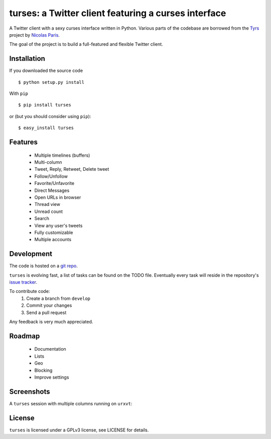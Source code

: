 turses: a Twitter client featuring a curses interface
=====================================================


A Twitter client with a sexy curses interface written in Python. Various parts of 
the codebase are borrowed from the `Tyrs`_ project by `Nicolas Paris`_.

.. _`Tyrs`: http://tyrs.nicosphere.net
.. _`Nicolas Paris`: http://github.com/Nic0

The goal of the project is to build a full-featured and flexible Twitter client.

Installation
------------

If you downloaded the source code ::

    $ python setup.py install

With ``pip`` ::

    $ pip install turses

or (but you should consider using ``pip``):  ::

    $ easy_install turses

Features
--------

 - Multiple timelines (buffers)
 - Multi-column 
 - Tweet, Reply, Retweet, Delete tweet
 - Follow/Unfollow
 - Favorite/Unfavorite
 - Direct Messages
 - Open URLs in browser
 - Thread view
 - Unread count
 - Search
 - View any user's tweets
 - Fully customizable
 - Multiple accounts

Development
-----------

The code is hosted on a `git repo`_.

.. _`git repo`: http://github.com/alejandrogomez/turses

``turses`` is evolving fast, a list of tasks can be found on 
the TODO file. Eventually every task will reside in the repository's 
`issue tracker`_.  

.. _`issue tracker`: http://github.com/alejandrogomez/turses/issues

To contribute code:
 1. Create a branch from ``develop``
 2. Commit your changes
 3. Send a pull request

Any feedback is very much appreciated.

Roadmap
-------

 - Documentation
 - Lists
 - Geo
 - Blocking
 - Improve settings


Screenshots
-----------

A ``turses`` session with multiple columns running on ``urxvt``:

.. image:: http://dialelo.com/img/turses_buffers.png

License
-------

``turses`` is licensed under a GPLv3 license, see LICENSE for details.
